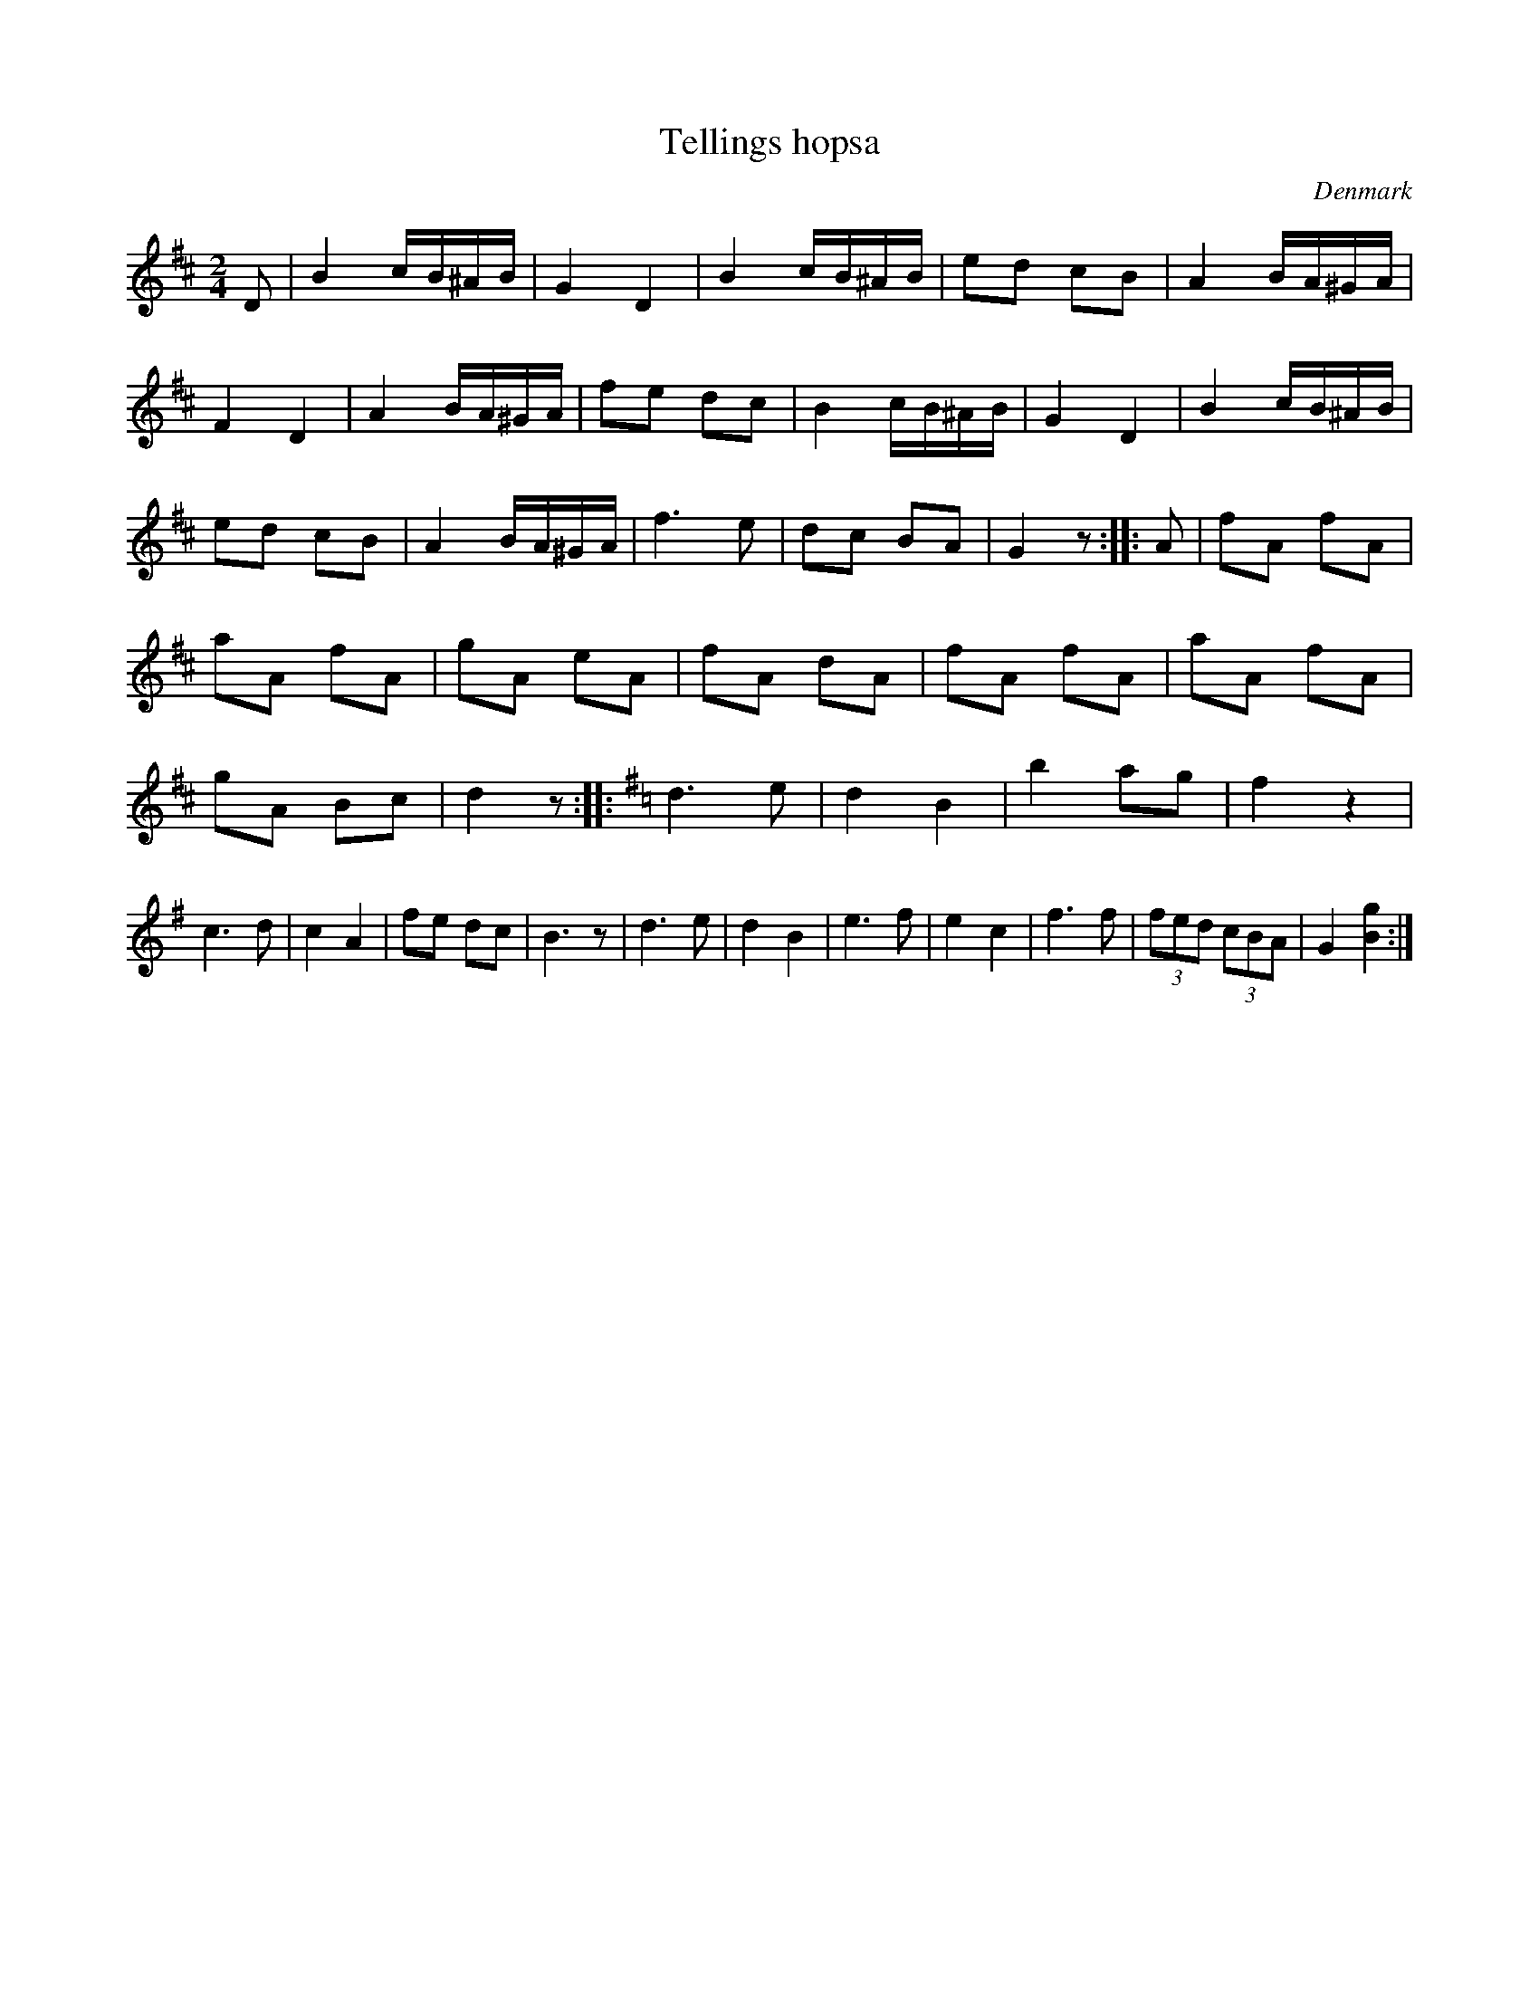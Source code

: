 X:2
T:Tellings hopsa
S:Hans Ole
R:Hopsa
O:Denmark
S:Arent Storm <arent@dse.nl> abcusers 2003-7-25
M:2/4
L:1/8
K:D
D | B2 c/B/^A/B/ | G2D2 | B2 c/B/^A/B/ |ed cB |\
A2B/A/^G/A/ | F2D2 | A2B/A/^G/A/ | fe dc |\
B2c/B/^A/B/ | G2D2 | B2c/B/^A/B/ | ed cB |\
A2B/A/^G/A/ | f3 e | dc BA | G2 z ::\
K:D
A|fA fA | aA fA | gA eA | fA dA | \
fA fA | aA fA | gA Bc | d2 z::\
K:G
d3 e | d2B2 | b2 ag | f2 z2 |\
c3d | c2A2 | fe dc | B3z |\
d3e | d2B2 | e3f | e2c2 | f3f | (3fed (3cBA |\
G2 [B2g2]:|**
